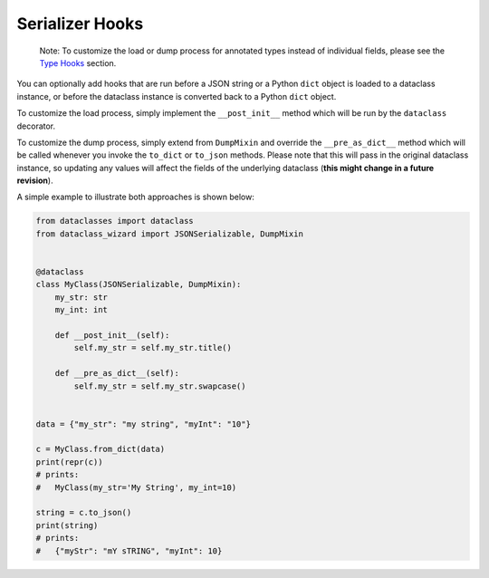 Serializer Hooks
================

    Note: To customize the load or dump process for annotated types
    instead of individual fields, please see the `Type
    Hooks <#type-hooks>`__ section.

You can optionally add hooks that are run before a JSON string or a
Python ``dict`` object is loaded to a dataclass instance, or before the
dataclass instance is converted back to a Python ``dict`` object.

To customize the load process, simply implement the ``__post_init__``
method which will be run by the ``dataclass`` decorator.

To customize the dump process, simply extend from ``DumpMixin`` and
override the ``__pre_as_dict__`` method which will be called whenever
you invoke the ``to_dict`` or ``to_json`` methods. Please note that this
will pass in the original dataclass instance, so updating any values
will affect the fields of the underlying dataclass (**this might change
in a future revision**).

A simple example to illustrate both approaches is shown below:

.. code:: python3

    from dataclasses import dataclass
    from dataclass_wizard import JSONSerializable, DumpMixin


    @dataclass
    class MyClass(JSONSerializable, DumpMixin):
        my_str: str
        my_int: int

        def __post_init__(self):
            self.my_str = self.my_str.title()

        def __pre_as_dict__(self):
            self.my_str = self.my_str.swapcase()


    data = {"my_str": "my string", "myInt": "10"}

    c = MyClass.from_dict(data)
    print(repr(c))
    # prints:
    #   MyClass(my_str='My String', my_int=10)

    string = c.to_json()
    print(string)
    # prints:
    #   {"myStr": "mY sTRING", "myInt": 10}
